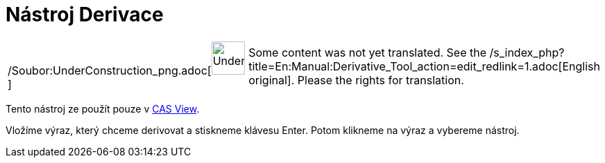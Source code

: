 = Nástroj Derivace
:page-en: tools/Derivative_Tool
ifdef::env-github[:imagesdir: /cs/modules/ROOT/assets/images]

[width="100%",cols="50%,50%",]
|===
a|
/Soubor:UnderConstruction_png.adoc[image:48px-UnderConstruction.png[UnderConstruction.png,width=48,height=48]]

|Some content was not yet translated. See the
/s_index_php?title=En:Manual:Derivative_Tool_action=edit_redlink=1.adoc[English original]. Please
//wiki.geogebra.org/s/cs/index.php?title=Manu%C3%A1l:N%C3%A1stroj_Derivace&action=edit[edit the manual page] if you have
the rights for translation.
|===

Tento nástroj ze použít pouze v xref:/s_index_php?title=CAS_View_action=edit_redlink=1.adoc[CAS View].

Vložíme výraz, který chceme derivovat a stiskneme klávesu [.kcode]#Enter#. Potom klikneme na výraz a vybereme nástroj.
